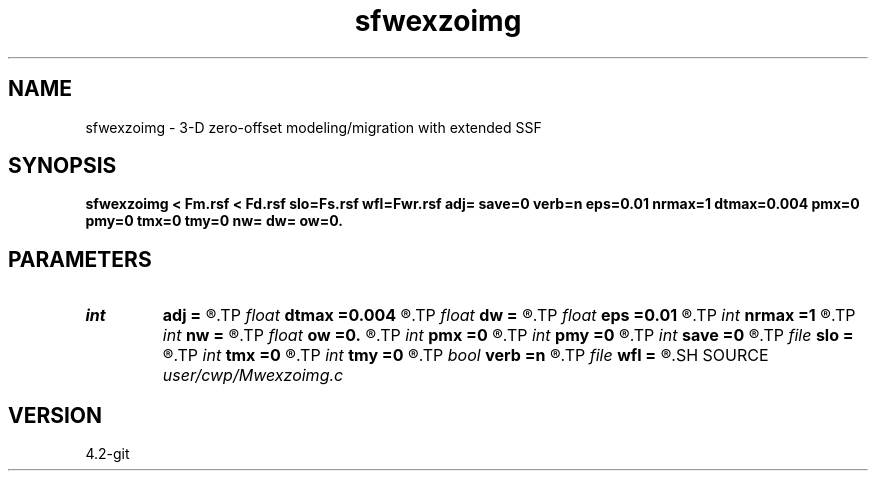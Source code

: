 .TH sfwexzoimg 1  "APRIL 2023" Madagascar "Madagascar Manuals"
.SH NAME
sfwexzoimg \- 3-D zero-offset modeling/migration with extended SSF 
.SH SYNOPSIS
.B sfwexzoimg < Fm.rsf < Fd.rsf slo=Fs.rsf wfl=Fwr.rsf adj= save=0 verb=n eps=0.01 nrmax=1 dtmax=0.004 pmx=0 pmy=0 tmx=0 tmy=0 nw= dw= ow=0.
.SH PARAMETERS
.PD 0
.TP
.I int    
.B adj
.B =
.R  	y=ADJ migration; n=FWD modeling
.TP
.I float  
.B dtmax
.B =0.004
.R  	max time error
.TP
.I float  
.B dw
.B =
.R  
.TP
.I float  
.B eps
.B =0.01
.R  	stability parameter
.TP
.I int    
.B nrmax
.B =1
.R  	maximum references
.TP
.I int    
.B nw
.B =
.R  
.TP
.I float  
.B ow
.B =0.
.R  
.TP
.I int    
.B pmx
.B =0
.R  	padding on x
.TP
.I int    
.B pmy
.B =0
.R  	padding on y
.TP
.I int    
.B save
.B =0
.R  	save wfld flag
.TP
.I file   
.B slo
.B =
.R  	auxiliary input file name
.TP
.I int    
.B tmx
.B =0
.R  	taper on x
.TP
.I int    
.B tmy
.B =0
.R  	taper on y
.TP
.I bool   
.B verb
.B =n
.R  [y/n]	verbosity flag
.TP
.I file   
.B wfl
.B =
.R  	auxiliary output file name
.SH SOURCE
.I user/cwp/Mwexzoimg.c
.SH VERSION
4.2-git
